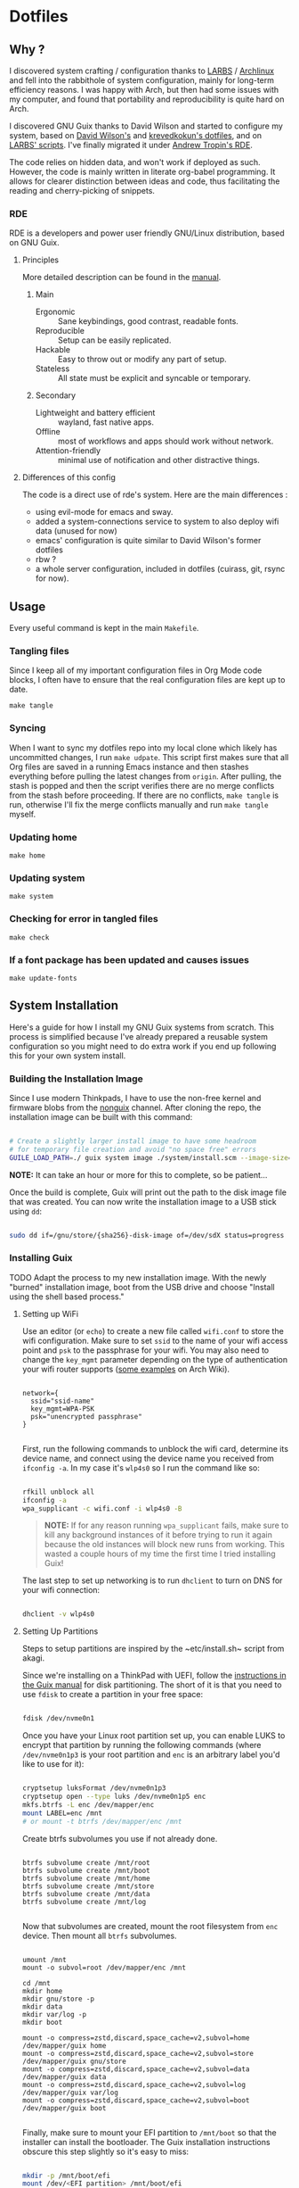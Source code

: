 

* Dotfiles
** Why ?

I discovered system crafting / configuration thanks to [[https://larbs.xyz/][LARBS]] / [[https://archlinux.org/][Archlinux]] and fell into the rabbithole of system configuration, mainly for long-term efficiency reasons. I was happy with Arch, but then had some issues with my computer, and found that portability and reproducibility is quite hard on Arch.

I discovered GNU Guix thanks to David Wilson and started to configure my system, based on [[https://github.com/daviwil/dotfiles][David Wilson's]] and [[https://git.sr.ht/~krevedkokun/dotfiles][krevedkokun's dotfiles]], and on [[https://larbs.xyz/][LARBS' scripts]]. I've finally migrated it under [[https://git.sr.ht/~abcdw/rde][Andrew Tropin's RDE]].

The code relies on hidden data, and won't work if deployed as such. However, the code is mainly written in literate org-babel programming. It allows for clearer distinction between ideas and code, thus facilitating the reading and cherry-picking of snippets.

*** RDE

RDE is a developers and power user friendly GNU/Linux distribution, based on GNU Guix.

**** Principles

More detailed description can be found in the [[https://trop.in/rde/manual#Principles][manual]].
***** Main
- Ergonomic :: Sane keybindings, good contrast, readable fonts.
- Reproducible :: Setup can be easily replicated.
- Hackable :: Easy to throw out or modify any part of setup.
- Stateless :: All state must be explicit and syncable or temporary.
***** Secondary
- Lightweight and battery efficient :: wayland, fast native apps.
- Offline :: most of workflows and apps should work without network.
- Attention-friendly :: minimal use of notification and other
  distractive things.

**** Differences of this config

The code is a direct use of rde's system. Here are the main differences :
- using evil-mode for emacs and sway.
- added a system-connections service to system to also deploy wifi data (unused for now)
- emacs' configuration is quite similar to David Wilson's former dotfiles
- rbw ?
- a whole server configuration, included in dotfiles (cuirass, git, rsync for now).

** Usage

Every useful command is kept in the main =Makefile=.

*** Tangling files
Since I keep all of my important configuration files in Org Mode code blocks, I often have to ensure that the real configuration files are kept up to date.

=make tangle=

*** Syncing

When I want to sync my dotfiles repo into my local clone which likely has uncommitted changes, I run =make udpate=.  This script first makes sure that all Org files are saved in a running Emacs instance and then stashes everything before pulling the latest changes from =origin=.  After pulling, the stash is popped and then the script verifies there are no merge conflicts from the stash before proceeding.  If there are no conflicts, =make tangle= is run, otherwise I'll fix the merge conflicts manually and run =make tangle= myself.

*** Updating home

=make home=

*** Updating system

=make system=

*** Checking for error in tangled files

=make check=

*** If a font package has been updated and causes issues

=make update-fonts=

** System Installation

Here's a guide for how I install my GNU Guix systems from scratch.  This process is simplified because I've already prepared a reusable system configuration so you might need to do extra work if you end up following this for your own system install.

*** Building the Installation Image

Since I use modern Thinkpads, I have to use the non-free kernel and firmware blobs from the [[https://gitlab.com/nonguix/nonguix][nonguix]] channel.  After cloning the repo, the installation image can be built with this command:

#+begin_src sh

  # Create a slightly larger install image to have some headroom
  # for temporary file creation and avoid "no space free" errors
  GUILE_LOAD_PATH=./ guix system image ./system/install.scm --image-size=6G

#+end_src

*NOTE:* It can take an hour or more for this to complete, so be patient...

Once the build is complete, Guix will print out the path to the disk image file that was created.  You can now write the installation image to a USB stick using =dd=:

#+begin_src sh

  sudo dd if=/gnu/store/{sha256}-disk-image of=/dev/sdX status=progress

#+end_src

*** Installing Guix

TODO Adapt the process to my new installation image.
With the newly "burned" installation image, boot from the USB drive and choose "Install using the shell based process."

**** Setting up WiFi

Use an editor (or =echo=) to create a new file called =wifi.conf= to store the wifi configuration.  Make sure to set =ssid= to the name of your wifi access point and =psk= to the passphrase for your wifi.  You may also need to change the =key_mgmt= parameter depending on the type of authentication your wifi router supports ([[https://wiki.archlinux.org/index.php/Wpa_supplicant#Configuration][some examples]] on Arch Wiki).

#+begin_src

  network={
    ssid="ssid-name"
    key_mgmt=WPA-PSK
    psk="unencrypted passphrase"
  }

#+end_src

First, run the following commands to unblock the wifi card, determine its device name, and connect using the device name you received from =ifconfig -a=.  In my case it's =wlp4s0= so I run the command like so:

#+begin_src sh

  rfkill unblock all
  ifconfig -a
  wpa_supplicant -c wifi.conf -i wlp4s0 -B

#+end_src

#+begin_quote

*NOTE:* If for any reason running =wpa_supplicant= fails, make sure to kill any background instances of it before trying to run it again because the old instances will block new runs from working.  This wasted a couple hours of my time the first time I tried installing Guix!

#+end_quote

The last step to set up networking is to run =dhclient= to turn on DNS for your wifi connection:

#+begin_src sh

  dhclient -v wlp4s0

#+end_src

**** Setting Up Partitions

Steps to setup partitions are inspired by the ~etc/install.sh~ script from akagi.

Since we're installing on a ThinkPad with UEFI, follow the [[https://guix.gnu.org/manual/en/guix.html#Disk-Partitioning][instructions in the Guix manual]] for disk partitioning.  The short of it is that you need to use =fdisk= to create a partition in your free space:

#+begin_src sh

  fdisk /dev/nvme0n1

#+end_src

Once you have your Linux root partition set up, you can enable LUKS to encrypt that partition by running the following commands (where =/dev/nvme0n1p3= is your root partition and =enc= is an arbitrary label you'd like to use for it):

#+begin_src sh

  cryptsetup luksFormat /dev/nvme0n1p3
  cryptsetup open --type luks /dev/nvme0n1p5 enc
  mkfs.btrfs -L enc /dev/mapper/enc
  mount LABEL=enc /mnt
  # or mount -t btrfs /dev/mapper/enc /mnt

#+end_src

Create btrfs subvolumes you use if not already done.

#+begin_src

btrfs subvolume create /mnt/root
btrfs subvolume create /mnt/boot
btrfs subvolume create /mnt/home
btrfs subvolume create /mnt/store
btrfs subvolume create /mnt/data
btrfs subvolume create /mnt/log

#+end_src

Now that subvolumes are created, mount the root filesystem from =enc= device. Then mount all =btrfs= subvolumes.

#+begin_src

umount /mnt
mount -o subvol=root /dev/mapper/enc /mnt

cd /mnt
mkdir home
mkdir gnu/store -p
mkdir data
mkdir var/log -p
mkdir boot

mount -o compress=zstd,discard,space_cache=v2,subvol=home /dev/mapper/guix home
mount -o compress=zstd,discard,space_cache=v2,subvol=store /dev/mapper/guix gnu/store
mount -o compress=zstd,discard,space_cache=v2,subvol=data /dev/mapper/guix data
mount -o compress=zstd,discard,space_cache=v2,subvol=log /dev/mapper/guix var/log
mount -o compress=zstd,discard,space_cache=v2,subvol=boot /dev/mapper/guix boot

#+end_src

Finally, make sure to mount your EFI partition to =/mnt/boot= so that the installer can install the bootloader.  The Guix installation instructions obscure this step slightly so it's easy to miss:

#+begin_src sh

  mkdir -p /mnt/boot/efi
  mount /dev/<EFI partition> /mnt/boot/efi

#+end_src

Now your EFI and encrypted root filesystems are mounted so you can proceed with system installation.  You must now set up the installation environment using =herd=:

#+begin_src sh

  herd start cow-store /mnt

#+end_src

**** Initial System Installation

If you've got a system configuration prepared already, you can use =git= to pull it down into the current directory (the one you're already in, not =/mnt=):

#+begin_src sh

  git clone https://github.com/daviwil/dotfiles

#+end_src

One important step before you attempt system installation is to set up the =nonguix= channel so that the system can be installed from it.  Once you've cloned your dotfiles repo, you can place your =channels.scm= file into the root user's =.config/guix= path and then run =guix pull= to activate it:

#+begin_src sh

  mkdir -p ~/.config/guix
  cp dotfiles/guix/channels.scm ~/.config/guix
  guix pull
  hash guix  # This is necessary to ensure the updated profile path is active!

#+end_src

The pull operation may take a while depending on how recently you generated your installation USB image (if packages in the main Guix repository have been updated since then).

Once your channels are set up, you will need to tweak your configuration to reflect the partition UUIDs and labels for the system that you are installing.  To figure out the UUID of your encrypted root partition, you can use the following command:

#+begin_src sh

  cryptsetup luksUUID /dev/<root partition>

#+end_src

#+begin_quote

**TIP:** To make it easier to copy the UUID into your config file, you can switch to another tty using =Ctrl-Alt-F4= and press =Enter= to get to another root prompt.  You can then switch back and forth between the previous TTY on =F3=.

#+end_quote

Now you can initialize your system using the following command:

#+begin_src sh

  guix system -L ~/.dotfiles/.config/guix/systems init path/to/config.scm /mnt

#+end_src

This could take a while, so make sure your laptop is plugged in and let it run.  If you see any errors during installation, don't fret, you can usually resume from where you left off because your Guix store will have any packages that were already installed.

**** Initial System Setup

Congrats!  You now have a new Guix system installed, reboot now to complete the initial setup of your user account.

The first thing you'll want to do when you land at the login prompt is login as =root= and immediately change the =root= and user passwords using =passwd= (there isn't a root password by default!):

#+begin_src sh

  passwd             # Set passwd for 'root'
  passwd <username>  # Set password for your user account (no angle brackets)

#+end_src

Now log into your user account and clone your dotfiles repository.

Since we used the =nonguix= channel to install the non-free Linux kernel, we'll need to make sure that channel is configured in our user account so that we have access to those packages the next time we =guix pull=.  At the moment I just symlink the Guix config folder from my =.dotfiles= to =~/.config/guix=:

#+begin_src sh

  ln -sf ~/.dotfiles/guix ~/.config/guix

#+end_src

Verify that your =channels.scm= file is in the target path (=~/.config/guix/channels.scm=) and then run =guix pull= to sync in the new channel.

Now you can install the packages that you want to use for day-to-day activities.  I separate different types of packages into individual manifest files and manage them with my =activate-profiles= script:

#+begin_src sh

  activate-profiles desktop emacs

#+end_src

Now the packages for these manifests will be installed and usable.  They can be updated in the future by using the =update-profiles= script.

* Roadmap

** Own configuration

- [ ] need to find a way to centralize shortcuts management.
- [ ] moving to GnuPG : erase ssh-keys configuration to move it to gpg.
- [ ] migrate old and useful LARBS scripts (so they work on the system) / delete others.
- [ ] pam-gnupg works but starts the gpg-agent before shepherd. need to write a
  pam_shepherd module to pick the pwd directly from login ?
  - Andrew Tropin actually planned to do that.

** Contribute back to RDE

The final goal would be to only rely on rde features.

- [ ] some heavy changes related to keyboards and window manager configuration.
- [-] migrate the most part of the emacs features configuration.
  - [ ] emacs-evil (FIXME lacks modus-vivendi cursor compatibility)
  - [ ] emacs-ux (clarify where)
  - [ ] emacs-openwith (NO: replace by proper-functionning consult-file-externally function)
  - [ ] emacs-elfeed (ready?)
  - [ ] emacs-deft (ready?)
  - [ ] emacs-lispy
  - [ ] emacs-flycheck
  - [-] emacs-yasnippet (proposed)
  - [ ] emacs-web-mode
  - [ ] emacs-yaml-mode
  - [ ] emacs-org-clocking (merge into emacs-org and emacs-org-agenda configs)
  - [ ] emacs-parinfer
  - [-] emacs-geiser (to propose)
  - [-] emacs-guix-development (to propose)
  - [ ] emacs-dired-hacks
  - [ ] emacs-org-babel
  - [ ] emacs-org-latex
  - [ ] emacs-python
  - [ ] emacs-my-org-agenda
  - [-] emacs-my-org-roam (waiting for org-roam-ui package to be merged upstream)
  - [ ] emacs-org-roam-bibtex
  - [ ] emacs-eval-in-repl
  - [ ] emacs-origami-el
